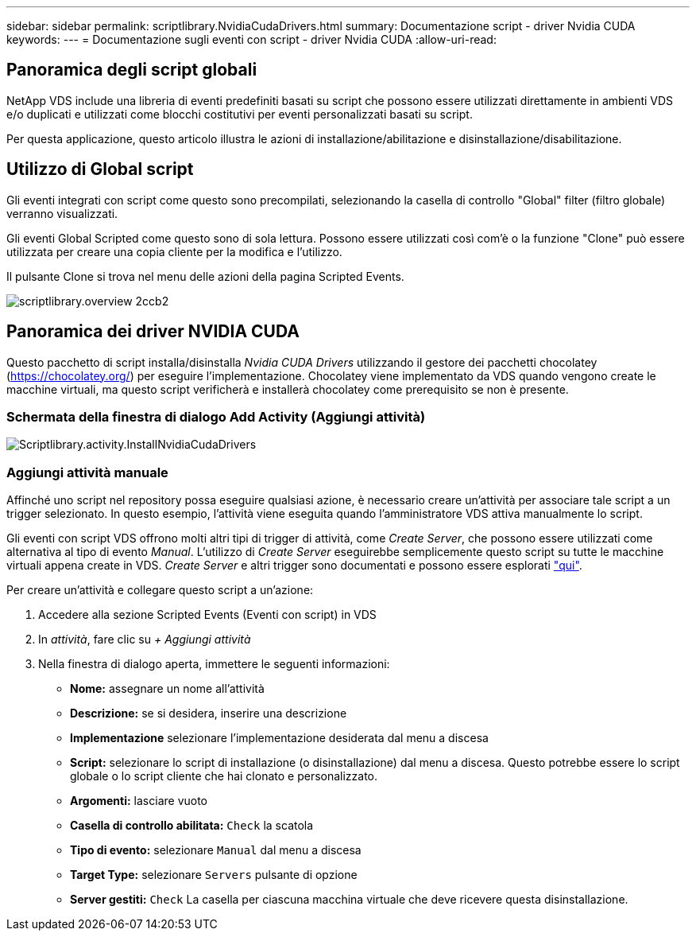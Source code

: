 ---
sidebar: sidebar 
permalink: scriptlibrary.NvidiaCudaDrivers.html 
summary: Documentazione script - driver Nvidia CUDA 
keywords:  
---
= Documentazione sugli eventi con script - driver Nvidia CUDA
:allow-uri-read: 




== Panoramica degli script globali

NetApp VDS include una libreria di eventi predefiniti basati su script che possono essere utilizzati direttamente in ambienti VDS e/o duplicati e utilizzati come blocchi costitutivi per eventi personalizzati basati su script.

Per questa applicazione, questo articolo illustra le azioni di installazione/abilitazione e disinstallazione/disabilitazione.



== Utilizzo di Global script

Gli eventi integrati con script come questo sono precompilati, selezionando la casella di controllo "Global" filter (filtro globale) verranno visualizzati.

Gli eventi Global Scripted come questo sono di sola lettura. Possono essere utilizzati così com'è o la funzione "Clone" può essere utilizzata per creare una copia cliente per la modifica e l'utilizzo.

Il pulsante Clone si trova nel menu delle azioni della pagina Scripted Events.

image::scriptlibrary.overview-2ccb2.png[scriptlibrary.overview 2ccb2]



== Panoramica dei driver NVIDIA CUDA

Questo pacchetto di script installa/disinstalla _Nvidia CUDA Drivers_ utilizzando il gestore dei pacchetti chocolatey (https://chocolatey.org/[]) per eseguire l'implementazione. Chocolatey viene implementato da VDS quando vengono create le macchine virtuali, ma questo script verificherà e installerà chocolatey come prerequisito se non è presente.



=== Schermata della finestra di dialogo Add Activity (Aggiungi attività)

image::scriptlibrary.activity.InstallNvidiaCudaDrivers.png[Scriptlibrary.activity.InstallNvidiaCudaDrivers]



=== Aggiungi attività manuale

Affinché uno script nel repository possa eseguire qualsiasi azione, è necessario creare un'attività per associare tale script a un trigger selezionato. In questo esempio, l'attività viene eseguita quando l'amministratore VDS attiva manualmente lo script.

Gli eventi con script VDS offrono molti altri tipi di trigger di attività, come _Create Server_, che possono essere utilizzati come alternativa al tipo di evento _Manual_. L'utilizzo di _Create Server_ eseguirebbe semplicemente questo script su tutte le macchine virtuali appena create in VDS. _Create Server_ e altri trigger sono documentati e possono essere esplorati link:Management.Scripted_Events.scripted_events.html["qui"].

.Per creare un'attività e collegare questo script a un'azione:
. Accedere alla sezione Scripted Events (Eventi con script) in VDS
. In _attività_, fare clic su _+ Aggiungi attività_
. Nella finestra di dialogo aperta, immettere le seguenti informazioni:
+
** *Nome:* assegnare un nome all'attività
** *Descrizione:* se si desidera, inserire una descrizione
** *Implementazione* selezionare l'implementazione desiderata dal menu a discesa
** *Script:* selezionare lo script di installazione (o disinstallazione) dal menu a discesa. Questo potrebbe essere lo script globale o lo script cliente che hai clonato e personalizzato.
** *Argomenti:* lasciare vuoto
** *Casella di controllo abilitata:* `Check` la scatola
** *Tipo di evento:* selezionare `Manual` dal menu a discesa
** *Target Type:* selezionare `Servers` pulsante di opzione
** *Server gestiti:* `Check` La casella per ciascuna macchina virtuale che deve ricevere questa disinstallazione.



